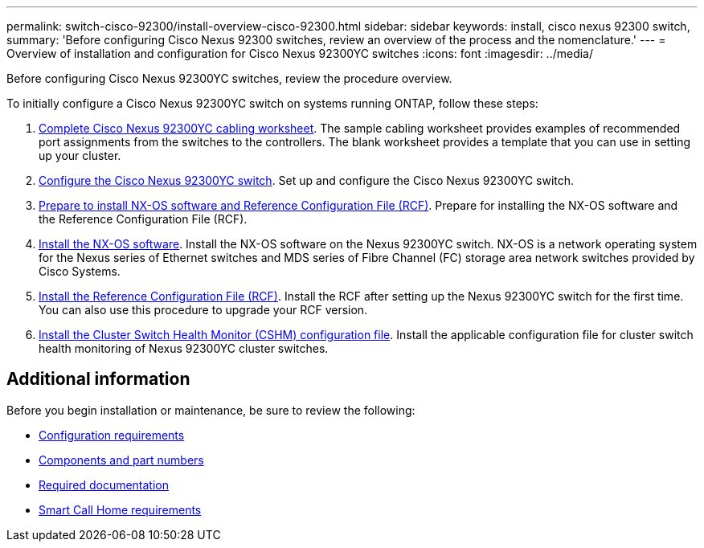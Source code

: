 ---
permalink: switch-cisco-92300/install-overview-cisco-92300.html
sidebar: sidebar
keywords: install, cisco nexus 92300 switch,
summary: 'Before configuring Cisco Nexus 92300 switches, review an overview of the process and the nomenclature.'
---
= Overview of installation and configuration for Cisco Nexus 92300YC switches
:icons: font
:imagesdir: ../media/

[.lead]
Before configuring Cisco Nexus 92300YC switches, review the procedure overview.

To initially configure a Cisco Nexus 92300YC switch on systems running ONTAP, follow these steps:

. link:setup-worksheet-92300yc.html[Complete Cisco Nexus 92300YC cabling worksheet]. The sample cabling worksheet provides examples of recommended port assignments from the switches to the controllers. The blank worksheet provides a template that you can use in setting up your cluster.
. link:configure-install-initial.html[Configure the Cisco Nexus 92300YC switch]. Set up and configure the Cisco Nexus 92300YC switch.
. link:install-nxos-overview.html[Prepare to install NX-OS software and Reference Configuration File (RCF)]. Prepare for installing the NX-OS software and the Reference Configuration File (RCF).
. link:install-nxos-software.html[Install the NX-OS software]. Install the NX-OS software on the Nexus 92300YC switch. NX-OS is a network operating system for the Nexus series of Ethernet switches and MDS series of Fibre Channel (FC) storage area network switches provided by Cisco Systems.
. link:install-the-rcf-file.html[Install the Reference Configuration File (RCF)]. Install the RCF after setting up the Nexus 92300YC switch for the first time. You can also use this procedure to upgrade your RCF version.
. link:setup-install-cshm-file.html[Install the Cluster Switch Health Monitor (CSHM) configuration file]. Install the applicable configuration file for cluster switch health monitoring of Nexus 92300YC cluster switches. 

== Additional information

Before you begin installation or maintenance, be sure to review the following:

* link:configure-reqs-92300.html[Configuration requirements]
* link:components-92300.html[Components and part numbers]
* link:required-documentation-92300.html[Required documentation]
* link:smart-call-home-92300.html[Smart Call Home requirements]

  